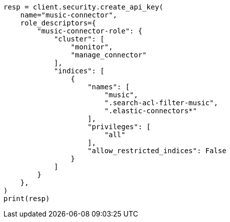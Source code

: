 // This file is autogenerated, DO NOT EDIT
// connector/docs/connectors-API-tutorial.asciidoc:226

[source, python]
----
resp = client.security.create_api_key(
    name="music-connector",
    role_descriptors={
        "music-connector-role": {
            "cluster": [
                "monitor",
                "manage_connector"
            ],
            "indices": [
                {
                    "names": [
                        "music",
                        ".search-acl-filter-music",
                        ".elastic-connectors*"
                    ],
                    "privileges": [
                        "all"
                    ],
                    "allow_restricted_indices": False
                }
            ]
        }
    },
)
print(resp)
----
